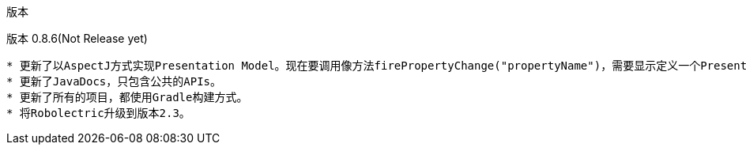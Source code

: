 ﻿版本
====
:Revision: 0.8.6
:toc:
:numbered:
:imagesdir: ./images
:source-highlighter: pygments

版本 0.8.6(Not Release yet)
---------------------------
* 更新了以AspectJ方式实现Presentation Model。现在要调用像方法firePropertyChange("propertyName")，需要显示定义一个PresentationModelChangeSupport成员变量。
* 更新了JavaDocs，只包含公共的APIs。
* 更新了所有的项目，都使用Gradle构建方式。
* 将Robolectric升级到版本2.3。